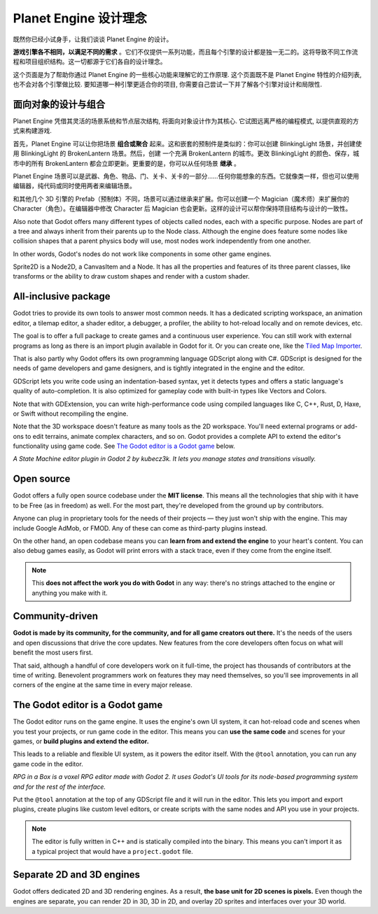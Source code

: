 Planet Engine 设计理念
==========================

既然你已经小试身手，让我们谈谈 Planet Engine 的设计。

**游戏引擎各不相同，以满足不同的需求** 。它们不仅提供一系列功能，而且每个引擎的设计都是独一无二的。这将导致不同工作流程和项目组织结构。这一切都源于它们各自的设计理念。

这个页面是为了帮助你通过 Planet Engine 的一些核心功能来理解它的工作原理. 这个页面既不是 Planet Engine 特性的介绍列表, 也不会对各个引擎做比较. 要知道哪一种引擎更适合你的项目, 你需要自己尝试一下并了解各个引擎对设计和局限性.

面向对象的设计与组合
--------------------------------------

Planet Engine 凭借其灵活的场景系统和节点层次结构, 将面向对象设计作为其核心. 它试图远离严格的编程模式, 以提供直观的方式来构建游戏.

首先，Planet Engine 可以让你把场景 **组合或聚合** 起来。这和嵌套的预制件是类似的：你可以创建 BlinkingLight 场景，并创建使用 BlinkingLight 的 BrokenLantern 场景。然后，创建
一个充满 BrokenLantern 的城市。更改 BlinkingLight 的颜色、保存，城市中的所有 BrokenLantern 都会立即更新。更重要的是，你可以从任何场景 **继承** 。

Planet Engine 场景可以是武器、角色、物品、门、关卡、关卡的一部分……任何你能想象的东西。它就像类一样，但也可以使用编辑器，纯代码或同时使用两者来编辑场景。

和其他几个 3D 引擎的 Prefab（预制体）不同，场景可以通过继承来扩展。你可以创建一个 Magician（魔术师）来扩展你的 Character（角色）。在编辑器中修改 Character 后 Magician 也会更新。这样的设计可以帮你保持项目结构与设计的一致性。

.. image:: img/engine_design_01

Also note that Godot offers many different types of objects called
nodes, each with a specific purpose. Nodes are part of a tree and always
inherit from their parents up to the Node class. Although the engine
does feature some nodes like collision shapes that a parent physics
body will use, most nodes work independently from one another.

In other words, Godot's nodes do not work like components in some
other game engines.

|image1|

Sprite2D is a Node2D, a CanvasItem and a Node. It has all the properties
and features of its three parent classes, like transforms or the ability
to draw custom shapes and render with a custom shader.

All-inclusive package
---------------------

Godot tries to provide its own tools to answer most common
needs. It has a dedicated scripting workspace, an animation editor, a
tilemap editor, a shader editor, a debugger, a profiler,
the ability to hot-reload locally and on remote devices, etc.

|image2|

The goal is to offer a full package to create games and a continuous
user experience. You can still work with external programs as long as
there is an import plugin available in Godot for it. Or you can create one, like the `Tiled
Map Importer <https://github.com/vnen/godot-tiled-importer>`__.

That is also partly why Godot offers its own programming language
GDScript along with C#. GDScript is designed for the needs
of game developers and game designers, and is tightly integrated in
the engine and the editor.

GDScript lets you write code using an indentation-based syntax,
yet it detects types and offers a static language's quality of auto-completion.
It is also optimized for gameplay code with built-in types like Vectors and Colors.

Note that with GDExtension, you can write high-performance code using compiled
languages like C, C++, Rust, D, Haxe, or Swift without recompiling the engine.

Note that the 3D workspace doesn't feature as many tools as the 2D workspace.
You'll need external programs or add-ons to edit terrains, animate complex characters, and so on.
Godot provides a complete API to extend the editor's functionality using
game code. See `The Godot editor is a Godot game`_ below.

|image4|

*A State Machine editor plugin in Godot 2 by kubecz3k. It lets you
manage states and transitions visually.*

Open source
-----------

Godot offers a fully open source codebase under the **MIT license**.
This means all the technologies that ship with it have to be Free
(as in freedom) as well.
For the most part, they're developed from the ground up by contributors.

Anyone can plug in proprietary tools for the needs of their projects —
they just won't ship with the engine. This may include Google AdMob,
or FMOD. Any of these can come as
third-party plugins instead.

On the other hand, an open codebase means you can **learn from and extend
the engine** to your heart's content. You can also debug games easily,
as Godot will print errors with a stack trace, even if they come from the engine itself.

.. note::

   This **does not affect the work you do with Godot** in any way: there's
   no strings attached to the engine or anything you make with it.

Community-driven
----------------

**Godot is made by its community, for the community, and for all game
creators out there.** It's the needs of the users and open discussions
that drive the core updates. New features from the core developers often
focus on what will benefit the most users first.

That said, although a handful of core developers work on it full-time,
the project has thousands of contributors at the time of writing. Benevolent
programmers work on features they may need themselves, so you'll see
improvements in all corners of the engine at the same time in every
major release.

The Godot editor is a Godot game
--------------------------------

The Godot editor runs on the game engine. It uses the engine's own UI
system, it can hot-reload code and scenes when you test your projects,
or run game code in the editor. This means you can **use the same code**
and scenes for your games, or **build plugins and extend the editor.**

This leads to a reliable and flexible UI system, as it powers the editor
itself. With the ``@tool`` annotation, you can run any game code in the editor.

|image5|

*RPG in a Box is a voxel RPG editor made with Godot 2. It uses Godot's
UI tools for its node-based programming system and for the rest of the
interface.*

Put the ``@tool`` annotation at the top of any GDScript file and it will run
in the editor. This lets you import and export plugins, create plugins
like custom level editors, or create scripts with the same nodes and API
you use in your projects.

.. note::

   The editor is fully written in C++ and is statically compiled into the
   binary. This means you can't import it as a typical project that would have a
   ``project.godot`` file.

Separate 2D and 3D engines
--------------------------

Godot offers dedicated 2D and 3D rendering engines. As a result, **the
base unit for 2D scenes is pixels.** Even though the engines are
separate, you can render 2D in 3D, 3D in 2D, and overlay 2D sprites and
interfaces over your 3D world.

.. |image0| image:: img/engine_design_01.png
.. |image1| image:: img/engine_design_02.png
.. |image2| image:: img/engine_design_03.png
.. |image4| image:: img/engine_design_fsm_plugin.png
.. |image5| image:: img/engine_design_rpg_in_a_box.png
